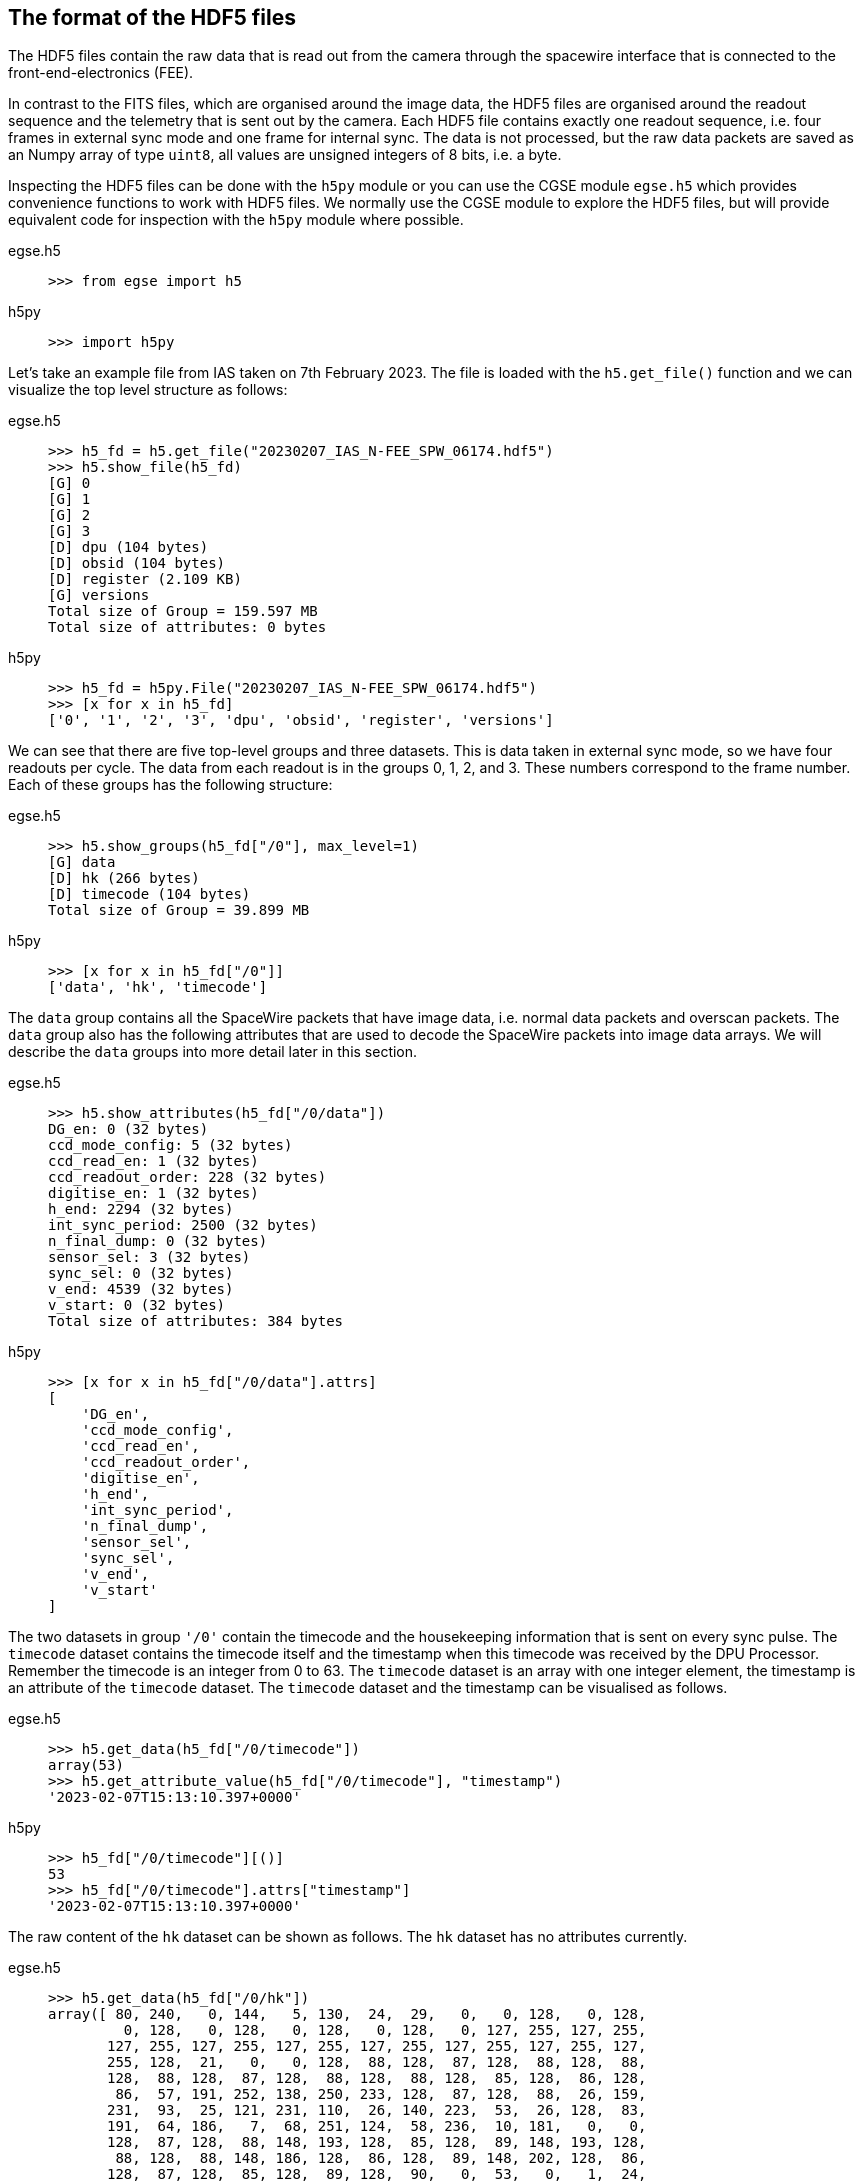 [#hdf5-format]
== The format of the HDF5 files

The HDF5 files contain the raw data that is read out from the camera through the spacewire interface that is connected to the front-end-electronics (FEE).

In contrast to the FITS files, which are organised around the image data, the HDF5 files are organised around the readout sequence and the telemetry that is sent out by the camera. Each HDF5 file contains exactly one readout sequence, i.e. four frames in external sync mode and one frame for internal sync. The data is not processed, but the raw data packets are saved as an Numpy array of type `uint8`, all values are unsigned integers of 8 bits, i.e. a byte.

Inspecting the HDF5 files can be done with the `h5py` module or you can use the CGSE module `egse.h5` which provides convenience functions to work with HDF5 files. We normally use the CGSE module to explore the HDF5 files, but will provide equivalent code for inspection with the `h5py` module where possible.

[tabs]
======
egse.h5::
+
----
>>> from egse import h5
----
h5py::
+
----
>>> import h5py
----
======

Let's take an example file from IAS taken on 7th February 2023. The file is loaded with the `h5.get_file()` function and we can visualize the top level structure as follows:

[tabs]
======
egse.h5::
+
----
>>> h5_fd = h5.get_file("20230207_IAS_N-FEE_SPW_06174.hdf5")
>>> h5.show_file(h5_fd)
[G] 0
[G] 1
[G] 2
[G] 3
[D] dpu (104 bytes)
[D] obsid (104 bytes)
[D] register (2.109 KB)
[G] versions
Total size of Group = 159.597 MB
Total size of attributes: 0 bytes
----

h5py::
+
----
>>> h5_fd = h5py.File("20230207_IAS_N-FEE_SPW_06174.hdf5")
>>> [x for x in h5_fd]
['0', '1', '2', '3', 'dpu', 'obsid', 'register', 'versions']
----

======
We can see that there are five top-level groups and three datasets. This is data taken in external sync mode, so we have four readouts per cycle. The data from each readout is in the groups 0, 1, 2, and 3. These numbers correspond to the frame number. Each of these groups has the following structure:

[tabs]
======
egse.h5::
+
----
>>> h5.show_groups(h5_fd["/0"], max_level=1)
[G] data
[D] hk (266 bytes)
[D] timecode (104 bytes)
Total size of Group = 39.899 MB
----
h5py::
+
----
>>> [x for x in h5_fd["/0"]]
['data', 'hk', 'timecode']
----
======

The `data` group contains all the SpaceWire packets that have image data, i.e. normal data packets and overscan packets. The `data` group also has the following attributes that are used to decode the SpaceWire packets into image data arrays. We will describe the `data` groups into more detail later in this section.

[tabs]
======
egse.h5::
+
----
>>> h5.show_attributes(h5_fd["/0/data"])
DG_en: 0 (32 bytes)
ccd_mode_config: 5 (32 bytes)
ccd_read_en: 1 (32 bytes)
ccd_readout_order: 228 (32 bytes)
digitise_en: 1 (32 bytes)
h_end: 2294 (32 bytes)
int_sync_period: 2500 (32 bytes)
n_final_dump: 0 (32 bytes)
sensor_sel: 3 (32 bytes)
sync_sel: 0 (32 bytes)
v_end: 4539 (32 bytes)
v_start: 0 (32 bytes)
Total size of attributes: 384 bytes
----
h5py::
+
----
>>> [x for x in h5_fd["/0/data"].attrs]
[
    'DG_en',
    'ccd_mode_config',
    'ccd_read_en',
    'ccd_readout_order',
    'digitise_en',
    'h_end',
    'int_sync_period',
    'n_final_dump',
    'sensor_sel',
    'sync_sel',
    'v_end',
    'v_start'
]
----
======

The two datasets in group `'/0'` contain the timecode and the housekeeping information that is sent on every sync pulse. The `timecode` dataset contains the timecode itself and the timestamp when this timecode was received by the DPU Processor. Remember the timecode is an integer from 0 to 63. The `timecode` dataset is an array with one integer element, the timestamp is an attribute of the `timecode` dataset. The `timecode` dataset and the timestamp can be visualised as follows.

[tabs]
======
egse.h5::
+
----
>>> h5.get_data(h5_fd["/0/timecode"])
array(53)
>>> h5.get_attribute_value(h5_fd["/0/timecode"], "timestamp")
'2023-02-07T15:13:10.397+0000'
----
h5py::
+
----
>>> h5_fd["/0/timecode"][()]
53
>>> h5_fd["/0/timecode"].attrs["timestamp"]
'2023-02-07T15:13:10.397+0000'
----
======

The raw content of the `hk` dataset can be shown as follows. The `hk` dataset has no attributes currently.
[tabs]
======
egse.h5::
+
----
>>> h5.get_data(h5_fd["/0/hk"])
array([ 80, 240,   0, 144,   5, 130,  24,  29,   0,   0, 128,   0, 128,
         0, 128,   0, 128,   0, 128,   0, 128,   0, 127, 255, 127, 255,
       127, 255, 127, 255, 127, 255, 127, 255, 127, 255, 127, 255, 127,
       255, 128,  21,   0,   0, 128,  88, 128,  87, 128,  88, 128,  88,
       128,  88, 128,  87, 128,  88, 128,  88, 128,  85, 128,  86, 128,
        86,  57, 191, 252, 138, 250, 233, 128,  87, 128,  88,  26, 159,
       231,  93,  25, 121, 231, 110,  26, 140, 223,  53,  26, 128,  83,
       191,  64, 186,   7,  68, 251, 124,  58, 236,  10, 181,   0,   0,
       128,  87, 128,  88, 148, 193, 128,  85, 128,  89, 148, 193, 128,
        88, 128,  88, 148, 186, 128,  86, 128,  89, 148, 202, 128,  86,
       128,  87, 128,  85, 128,  89, 128,  90,   0,  53,   0,   1,  24,
        29,   0,   0,   0,   0,   0,   0,   0,   0,   0,  24], dtype=uint8)
----
h5py::
+
----
>>> h5_fd["/0/hk"][()]
array([ 80, 240,   0, 144,   5, 130,  24,  29,   0,   0, 128,   0, 128,
         0, 128,   0, 128,   0, 128,   0, 128,   0, 127, 255, 127, 255,
       127, 255, 127, 255, 127, 255, 127, 255, 127, 255, 127, 255, 127,
       255, 128,  21,   0,   0, 128,  88, 128,  87, 128,  88, 128,  88,
       128,  88, 128,  87, 128,  88, 128,  88, 128,  85, 128,  86, 128,
        86,  57, 191, 252, 138, 250, 233, 128,  87, 128,  88,  26, 159,
       231,  93,  25, 121, 231, 110,  26, 140, 223,  53,  26, 128,  83,
       191,  64, 186,   7,  68, 251, 124,  58, 236,  10, 181,   0,   0,
       128,  87, 128,  88, 148, 193, 128,  85, 128,  89, 148, 193, 128,
        88, 128,  88, 148, 186, 128,  86, 128,  89, 148, 202, 128,  86,
       128,  87, 128,  85, 128,  89, 128,  90,   0,  53,   0,   1,  24,
        29,   0,   0,   0,   0,   0,   0,   0,   0,   0,  24], dtype=uint8)
----
======
The CGSE provides a module to inspect and work with PLATO SpaceWire packets. The above housekeeping packet can be inspected using the `HousekeepingPacket` class from the `egse.spw` package:
[tabs]
======
egse.h5::
+
----
>>> from egse.spw import HousekeepingPacket
>>> hk_data = h5.get_data(h5_fd["/0/hk"])
>>> hk = HousekeepingPacket(hk_data)
>>> print(hk)
print(hk)
HousekeepingPacket:
  Logical Address = 0x50
  Protocol ID = 0xF0
  Length = 144
  Type = mode:FULL_IMAGE_MODE, last_packet:True, CCD side:E, CCD number:0, Frame number:0, Packet Type:HOUSEKEEPING_DATA
  Frame Counter = 6173
  Sequence Counter = 0
  Data =
b'\x80\x00\x80\x00\x80\x00\x80\x00\x80\x00\x80\x00\x7f\xff\x7f\xff\x7f\xff\x7f\xff\x7f\xff\x7f\xff\x7f\xff\x7f\xff\x7f\xff\x80\x15\x00\x00\x80X\x80W\x80X\x80X\x80X\x80W\x80X\x80X\x80U\x80V\x80V9\xbf\xfc\x8a\xfa\xe9\x80W\x80X\x1a\x9f\xe7]\x19y\xe7n\x1a\x8c\xdf5\x1a\x80S\xbf@\xba\x07D\xfb|:\xec\n\xb5\x00\x00\x80W\x80X\x94\xc1\x80U\x80Y\x94\xc1\x80X\x80X\x94\xba\x80V\x80Y\x94\xca\x80V\x80W\x80U\x80Y\x80Z\x005\x00\x01\x18\x1d\x00\x00\x00\x00\x00\x00\x00\x00\x00\x18'
----
h5py::
+
In this case only the retrieving of the `hk_data` is different:
+
----
>>> hk_data = h5_fd["/0/hk"][()]
----
======
Thus far we have explored the following format of the HDF5 file:
----
h5_file
  ├──── 0
  │     ├──── data
  │     ├──── hk
  │     └──── timecode
  ├──── 1
  │     ├──── data
  │     ├──── hk
  │     └──── timecode
  ├──── 2
  │     ├──── data
  │     ├──── hk
  │     └──── timecode
  ├──── 3
  │     ├──── data
  │     ├──── hk
  │     └──── timecode
  ├──── dpu
  ├──── obsid
  ├──── register
  └──── versions
        └──── format_version
----
We haven't inspected the `versions` group yet, it currently contains only one dataset, `format_version`. This version describes the changes in the HDF5 file with respect to available groups, datasets and attributes. The format version can be accessed as follows.

[tabs]
======
egse.h5::
+
----
>>> h5.show_attributes(h5_fd["/versions/format_version"])
major_version: 2 (32 bytes)
minor_version: 4 (32 bytes)
Total size of attributes: 64 bytes
----
h5py::
+
----
>>> list(h5_fd["/versions/format_version"].attrs)
['major_version', 'minor_version']
>>> h5_fd["/versions/format_version"].attrs["major_version"]
2
>>> h5_fd["/versions/format_version"].attrs["minor_version"]
4
----
======

Up to now, the format versions have changed from 2.0 to 2.4 as follows:

----
2.0 - introduced the format_version
2.1 - Added obsid as a dataset to the HDF5 file
2.2 - Multiple commands can now be saved under the same frame number
2.3 - introduced /dpu/num_cycles attribute
2.4 - introduced /dpu/slicing_num_cycles attribute
----


Before we dive into the `data` groups, let's first inspect the three remaining datasets `dpu`, `obsid` and `register`. The `obsid` dataset contains the full observation identifier where this HDF5 file belongs to as a bytes object. If the `obsid` is empty, no observation was running.

[tabs]
======
egse.h5::
+
----
>>> h5.get_data(h5_fd["/obsid"]).item()
b'IAS_00088_00938'
----
h5py::
+
----
>>> h5_fd["/obsid"][()]
b'IAS_00088_00938'
----
======

The `dpu` dataset contains DPU Processor specific parameters that are needed to properly process the data. These parameters are available as attributes to this dataset and are mainly used by the FITS generation process.

[tabs]
======
egse.h5::
+
----
>>> h5.show_attributes(h5_fd["/dpu"])
num_cycles: 10 (32 bytes)
slicing_num_cycles: 0 (32 bytes)
Total size of attributes: 64 bytes
----
h5py::
+
----
>>> list(h5_fd["/dpu"].attrs)
['num_cycles', 'slicing_num_cycles']
>>> h5_fd["/dpu"].attrs["num_cycles"]
10
----
======

Finally, the `register` dataset is a Numpy array that is a mirror of the register memory map in the N-FEE at the time of the sync pulse.

[tabs]
======
egse.h5::
+
----
>>> h5.get_data(h5_fd["/register"])
array([ 17, 187,   0, ...,   0,   0,   0], dtype=uint8)
----
h5py::
+
----
>>> h5_fd["/register"][()]
array([ 17, 187,   0, ...,   0,   0,   0], dtype=uint8)
----
======

The content of the `register` dataset can be inspected using the `RegisterMap` class from the CGSE. If you are using a slightly older version of the CGSE, your output might looks different, i.e. not in a nicely formatted table. The content is however the same.
----
>>> import rich
>>> from egse.reg import RegisterMap
>>> reg_data = h5.get_data(h5_fd["/register"])
>>> reg = RegisterMap(name="N-FEE", memory_map=reg_data)
>>> rich.print(reg)
┏━━━━━━━━━━━━━━━┳━━━━━━━━━━━━━━━━━━━━━━━━━━━━━━┳━━━━━━━━┓
┃ Register      ┃ Parameter                    ┃ HEX    ┃
┡━━━━━━━━━━━━━━━╇━━━━━━━━━━━━━━━━━━━━━━━━━━━━━━╇━━━━━━━━┩
│ reg_0_config  │ v_start                      │ 0x0    │
│ reg_0_config  │ v_end                        │ 0x11bb │
│ reg_1_config  │ charge_injection_width       │ 0x64   │
│ reg_1_config  │ charge_injection_gap         │ 0x64   │
│ reg_2_config  │ parallel_toi_period          │ 0x36b  │
│ reg_2_config  │ parallel_clk_overlap         │ 0xfa   │
│ reg_2_config  │ ccd_readout_order            │ 0xe4   │
│ reg_3_config  │ n_final_dump                 │ 0x0    │
│ reg_3_config  │ h_end                        │ 0x8f6  │
│ reg_3_config  │ charge_injection_en          │ 0x0    │
│ reg_3_config  │ tri_level_clk_en             │ 0x0    │
│ reg_3_config  │ img_clk_dir                  │ 0x0    │
│ reg_3_config  │ reg_clk_dir                  │ 0x0    │
│ reg_4_config  │ packet_size                  │ 0x7d8c │
│ reg_4_config  │ int_sync_period              │ 0x9c4  │
│ reg_5_config  │ Trap_Pumping_Dwell_counter   │ 0x30d4 │
│ reg_5_config  │ sync_sel                     │ 0x0    │
│ reg_5_config  │ sensor_sel                   │ 0x3    │
│ reg_5_config  │ digitise_en                  │ 0x1    │
│ reg_5_config  │ DG_en                        │ 0x0    │
│ reg_5_config  │ ccd_read_en                  │ 0x1    │
│ reg_5_config  │ conv_dly                     │ 0xf    │
│ reg_5_config  │ High_precision_HK_en         │ 0x0    │
│ reg_6_config  │ ccd1_win_list_ptr            │ 0x0    │
│ reg_7_config  │ ccd1_pktorder_list_ptr       │ 0x0    │
│ reg_8_config  │ ccd1_win_list_length         │ 0x0    │
│ reg_8_config  │ ccd1_win_size_x              │ 0x0    │
│ reg_8_config  │ ccd1_win_size_y              │ 0x0    │
│ reg_8_config  │ reg_8_config_reserved        │ 0x0    │
│ reg_9_config  │ ccd2_win_list_ptr            │ 0x0    │
│ reg_10_config │ ccd2_pktorder_list_ptr       │ 0x0    │
│ reg_11_config │ ccd2_win_list_length         │ 0x0    │
│ reg_11_config │ ccd2_win_size_x              │ 0x0    │
│ reg_11_config │ ccd2_win_size_y              │ 0x0    │
│ reg_11_config │ reg_11_config_reserved       │ 0x0    │
│ reg_12_config │ ccd3_win_list_ptr            │ 0x0    │
│ reg_13_config │ ccd3_pktorder_list_ptr       │ 0x0    │
│ reg_14_config │ ccd3_win_list_length         │ 0x0    │
│ reg_14_config │ ccd3_win_size_x              │ 0x0    │
│ reg_14_config │ ccd3_win_size_y              │ 0x0    │
│ reg_14_config │ reg_14_config_reserved       │ 0x0    │
│ reg_15_config │ ccd4_win_list_ptr            │ 0x0    │
│ reg_16_config │ ccd4_pktorder_list_ptr       │ 0x0    │
│ reg_17_config │ ccd4_win_list_length         │ 0x0    │
│ reg_17_config │ ccd4_win_size_x              │ 0x0    │
│ reg_17_config │ ccd4_win_size_y              │ 0x0    │
│ reg_17_config │ reg_17_config_reserved       │ 0x0    │
│ reg_18_config │ ccd_vod_config               │ 0xeef  │
│ reg_18_config │ ccd1_vrd_config              │ 0xe65  │
│ reg_18_config │ ccd2_vrd_config              │ 0x65   │
│ reg_19_config │ ccd2_vrd_config              │ 0xe    │
│ reg_19_config │ ccd3_vrd_config              │ 0xe65  │
│ reg_19_config │ ccd4_vrd_config              │ 0xe65  │
│ reg_19_config │ ccd_vgd_config               │ 0x9    │
│ reg_20_config │ ccd_vgd_config               │ 0xb1   │
│ reg_20_config │ ccd_vog_config               │ 0x19a  │
│ reg_20_config │ ccd_ig_hi_config             │ 0xfff  │
│ reg_21_config │ ccd_ig_lo_config             │ 0x0    │
│ reg_21_config │ trk_hld_hi                   │ 0x4    │
│ reg_21_config │ trk_hld_lo                   │ 0xe    │
│ reg_21_config │ cont_rst_on                  │ 0x0    │
│ reg_21_config │ cont_cdsclp_on               │ 0x0    │
│ reg_21_config │ ccd_mode_config              │ 0x5    │
│ reg_21_config │ cont_rowclp_on               │ 0x0    │
│ reg_21_config │ reg_21_config_reserved       │ 0x0    │
│ reg_21_config │ clear_error_flag             │ 0x1    │
│ reg_22_config │ r_cfg1                       │ 0x7    │
│ reg_22_config │ r_cfg2                       │ 0xb    │
│ reg_22_config │ cdsclp_lo                    │ 0x9    │
│ reg_22_config │ adc_pwrdn_en                 │ 0x1    │
│ reg_22_config │ reg_22_config_reserved_1     │ 0x0    │
│ reg_22_config │ cdsclp_hi                    │ 0x0    │
│ reg_22_config │ rowclp_hi                    │ 0x0    │
│ reg_22_config │ rowclp_lo                    │ 0x2    │
│ reg_22_config │ reg_22_config_reserved_2     │ 0x0    │
│ reg_23_config │ ccd1_last_Epacket            │ 0x0    │
│ reg_23_config │ ccd1_last_Fpacket            │ 0x0    │
│ reg_23_config │ ccd2_last_Epacket            │ 0x0    │
│ reg_23_config │ reg_23_config_reserved       │ 0x0    │
│ reg_24_config │ ccd2_last_Fpacket            │ 0x0    │
│ reg_24_config │ ccd3_last_Epacket            │ 0x0    │
│ reg_24_config │ ccd3_last_Fpacket            │ 0x0    │
│ reg_24_config │ reg_24_config_reserved       │ 0x0    │
│ reg_25_config │ ccd4_last_Epacket            │ 0x0    │
│ reg_25_config │ ccd4_last_Fpacket            │ 0x0    │
│ reg_25_config │ Surface_Inversion_counter    │ 0x64   │
│ reg_25_config │ reg_25_config_reserved       │ 0x0    │
│ reg_26_config │ Readout_pause_counter        │ 0x7d0  │
│ reg_26_config │ Trap_Pumping_Shuffle_counter │ 0x3e8  │
└───────────────┴──────────────────────────────┴────────┘
----
The last group to inspect is the `data` group which is part of each of the readout groups. The `data` group contains all the SpaceWire packets that contain the CCD image data. The packets contain the serial prescan, serial overscan, the actual image data and the parallel overscan (if present). From the attributes of the `dpu` dataset we learned that `h_end=2294`, `v_start=0` and `v_end=4539`. The `h_end` attribute defines what is in the row data. The value `h_end=2294` means 25 pixels of serial prescan, 2255 pixels of image data, and 15 pixels of serial overscan data. Each packet in the `data` group is a Numpy array of type `uint8`, but the actual pixel data is a 16bit integer. The header of a SpW data packet is 10 bytes, so from this information we can calculate that there are 7 lines contained in each packet of length 32140. We also have data packets of 9190 bytes which contain only two rows of data.
----
>>> (32140-10)/2/2295
7.0
>>> (9190-10)/2/2295
2.0
----

We requested 4540 rows (`v_end - v_start + 1`) which is a full CCD of 4510 rows + 30 rows parallel overscan data. Image data and overscan data are sent in separate packets, so we have 644 + 1 packets of image data and 4 + 1 packets of parallel overscan data.
----
>>> 644*7 + 1*2  # 644 packets of 32140 bytes + 1 packet of 9190 bytes
4510
>>> 4*7 + 1*2  # 4 packets of 32140 bytes + 1 packet of 9190 bytes
30
----
This gives us a total of 650 packets for one side of the CCD, but since we requested both sides of the CCD (see `sensor_sel=3` in the `dpu` attributes or the `register` dataset above), we end up with a total of 1300 packets (datasets) in each of the `data` groups in `/0`, `/1`, `/2`, and `/3`.
----
>>> len(h5_fd["/0/data"])
1300
----

[#hdf5-inspection]
== Inspecting HDF5 files with the toolset from the CGSE

So far, we have been inspecting the HDF5 files using code entered in the Python REPL. The Common-EGSE however also provides a nice GUI to visualise all groups, datasets and attributes from the PLATO HDF5 files. If you were involved in camera testing, you have probably seen the DPU Image Display GUI that in real-time updates the image data and other metadata received from the camera. The life data is constructed from the SpaceWire data packets on-the-fly, not from an HDF5 file. An example of a measurement at CSL during alignment is given in the screenshot below.

image::../images/dpu_ui.png[width=80%,align=center]

The same visualisation is provided by the stand-alone application `hdf5_ui` that can be started from the terminal. This N-FEE Data Inspector GUI re-uses parts of the code from the DPU Image Display GUI, only the data that is shown is now read from an HDF5 file. Let's explore the functionality provided by the HDF5 GUI using a dataset that was taken at CSL during Short Functional Tests (SFT), i.e. data taken with the N-FEE simulator instead of the real instrument. When the GUI starts up, select the dataset '3' which will show the simulated image data as in the screenshot below.

----
$ hdf5_ui 20221222_CSL1_N-FEE_SPW_00433.hdf5
----
image::../images/hdf5_ui-01.png[width=80%,align=center]

Now you can start navigating through the data by clicking and unfolding items in the upper-left panel. The screenshots below show typically some of the actions you can do and what type of data is presented.

[cols="a,a", frame=none, grid=none]
|===
| image::../images/hdf5_ui-02.png[caption="Screenshot 1 – ", title="Inspecting the Register Map"]
| image::../images/hdf5_ui-03.png[caption="Screenshot 2 – ", title="The Housekeeping Packet"]
| image::../images/hdf5_ui-04.png[caption="Screenshot 3 – ", title="Image zoom and data attributes"]
| image::../images/hdf5_ui-05.png[caption="Screenshot 4 – ", title="Inspection of individual data packets"]
|===

*Screenshot 1* shows the Register Map for this cycle. There is only one Register Map per HDF5 file. The register map is the status at the time the timecode is sent for the first readout frame. Commanding is possible at the end of any readout, but the changes are only activated in the FPGA on a long pulse of 400ms. That is when also the register map is stored in the HDF5 file. There are two register parametersfootnote:[There are actually more register parameters that are updated on every sync pulse, but those are all windowing parameters that are not used in camera testing.] that are updated on every pulse, long and short pulse. Those parameters are `sensor_sel` and `ccd_readout_order` and because of this more regular update possibility these parameters are also available as attributes in each of the `data` groups. So, in principle, the CCD side can be changed at every readout, and this will be recorded in the `sensor_sel` attribute to the `data` group. Above the register map table, you can see an empty text field. In this field you can type a string pattern to filter the parameters shown in the table. The string pattern shall be a simple string or a regular expression and it will match either the register name or the parameter name. For example, to list only parameters for register '3' enter 'reg_3_config' in this search field, to see all windowing size parameters you can enter something like `win.*size`.

*Screenshot 2* shows the view of the housekeeping packet for that readout frame. The housekeeping packet is sent for each sync pulse (long and short) right after the timecode. So, you will find a `hk` dataset for each of the readout frames. The housekeeping view currently only shows the data as raw values, no conversion to engineering values like voltages or temperatures is done at this stage.

*Screenshot 3* shows a combination of information. The images are zoomed in to show (1) that we have 25 serial prescan pixels, these are the pixels before the red line in the left part of the screenshot (F-side), and (2) we have 30 parallel overscan pixels, above the red horizontal line in the right part of the screenshot (E-side). We can now also clearly see that we have image pattern data (XXXX add reference here). The cross that is visible in the image data is put there by the N-FEE simulator to ease the validation of the image coordinates and pixel positions. Clicking the '3' group in the tree view will show the image data, if you expand the entry by clicking the small handle before the '3', you can then click the `data` group. This will not change the image display, but will update the details panel in the lower-left part of the screenshot. Select 'attributes' to see the specific parameters attached to this 'data' group.

In *Screenshot 4* I have further expanded the `data` group and the tree view now shows the individual SpaceWire data packets. If you click on one of them, the content of the packet is printed in different formats and also the header is printed in a human readable format. The parameter 'w' is the number of pixels in the data part of the SpW packet. As said above, we have 7 rows per packet -> 16065 / 7 = 2295, which is the number op pixels per row. This view is mainly there for debugging and can change in the future.


---

TBW

- [ ] How can we inspect the content of the data packets -> DataPackets class
- [ ] Explain when we have a commands group and what it contains
- [ ] What is the relation between the number of HDF5 files and the `num_cycles` value?
- [x] How to visualize the HDF5 files with the GUI `hdf5_ui`
- [ ] Which scripts do we have to inspect and check HDF5 files?
